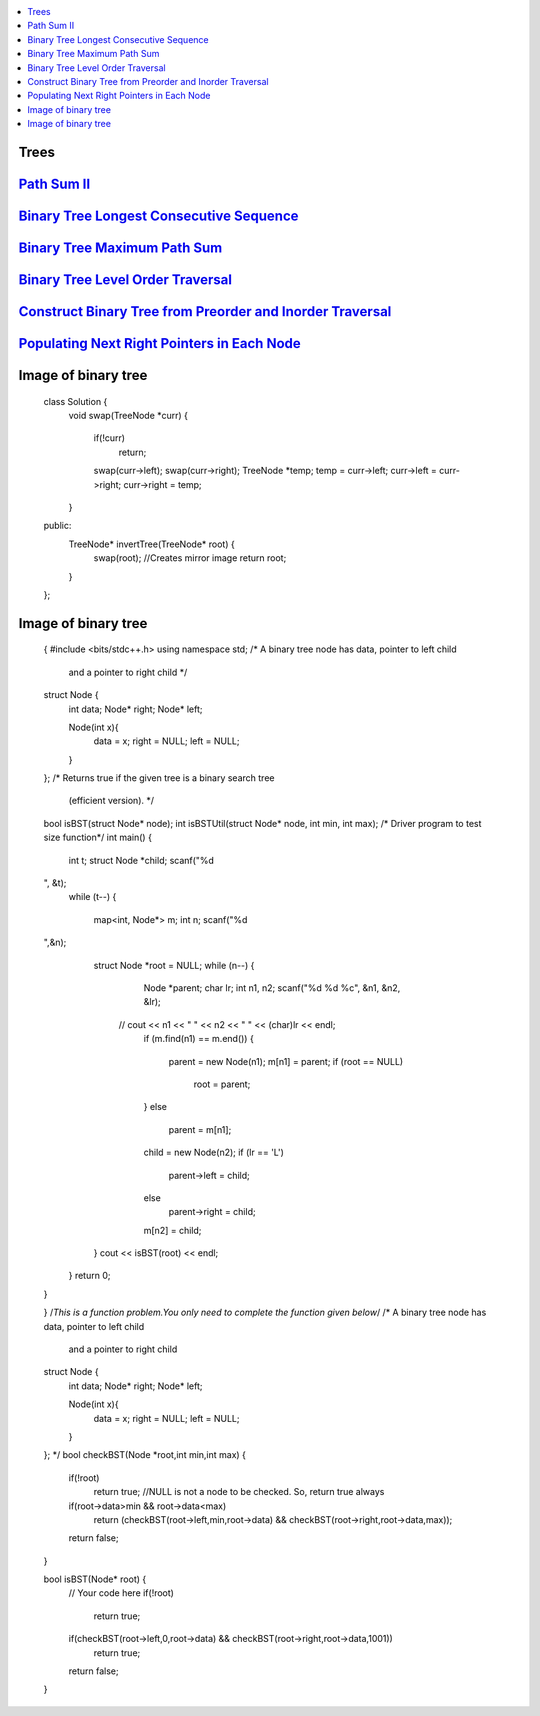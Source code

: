 

.. contents::
   :local:
   :depth: 3

Trees
===============================================================================

`Path Sum II <https://leetcode.com/problems/path-sum-ii/>`_
===============================================================================

.. code:: c++

`Binary Tree Longest Consecutive Sequence <https://leetcode.com/problems/binary-tree-longest-consecutive-sequence/>`_
===============================================================================

.. code:: c++


`Binary Tree Maximum Path Sum <https://leetcode.com/problems/binary-tree-maximum-path-sum/>`_
===============================================================================

.. code:: c++

`Binary Tree Level Order Traversal <https://leetcode.com/problems/binary-tree-level-order-traversal/>`_
===============================================================================

.. code:: c++

`Construct Binary Tree from Preorder and Inorder Traversal <https://leetcode.com/problems/construct-binary-tree-from-preorder-and-inorder-traversal/>`_
===============================================================================

.. code:: c++


`Populating Next Right Pointers in Each Node <https://leetcode.com/problems/populating-next-right-pointers-in-each-node/>`_
===============================================================================

.. code:: c++




Image of binary tree
=====================

      class Solution {
          void swap(TreeNode *curr)
          {
              if(!curr)
                  return;
              swap(curr->left);
              swap(curr->right);
              TreeNode *temp;
              temp = curr->left;
              curr->left = curr->right;
              curr->right = temp;
          }
      public:
          TreeNode* invertTree(TreeNode* root) {
              swap(root);     //Creates mirror image
              return root;
          }
      };

Image of binary tree
=====================

      {
      #include <bits/stdc++.h>
      using namespace std;
      /* A binary tree node has data, pointer to left child
         and a pointer to right child */
      struct Node {
          int data;
          Node* right;
          Node* left;

          Node(int x){
              data = x;
              right = NULL;
              left = NULL;
          }
      };
      /* Returns true if the given tree is a binary search tree
       (efficient version). */
      bool isBST(struct Node* node);
      int isBSTUtil(struct Node* node, int min, int max);
      /* Driver program to test size function*/
      int main()
      {
        int t;
        struct Node *child;
        scanf("%d
      ", &t);
        while (t--)
        {
           map<int, Node*> m;
           int n;
           scanf("%d
      ",&n);
           struct Node *root = NULL;
           while (n--)
           {
              Node *parent;
              char lr;
              int n1, n2;
              scanf("%d %d %c", &n1, &n2, &lr);
            //  cout << n1 << " " << n2 << " " << (char)lr << endl;
              if (m.find(n1) == m.end())
              {
                 parent = new Node(n1);
                 m[n1] = parent;
                 if (root == NULL)
                   root = parent;
              }
              else
                 parent = m[n1];
              child = new Node(n2);
              if (lr == 'L')
                parent->left = child;
              else
                parent->right = child;
              m[n2]  = child;
           }
           cout << isBST(root) << endl;
        }
        return 0;
      }

      }
      /*This is a function problem.You only need to complete the function given below*/
      /* A binary tree node has data, pointer to left child
         and a pointer to right child  
      struct Node {
          int data;
          Node* right;
          Node* left;

          Node(int x){
              data = x;
              right = NULL;
              left = NULL;
          }
      }; */
      bool checkBST(Node *root,int min,int max)
      {
          if(!root)
              return true;    //NULL is not a node to be checked. So, return true always
          if(root->data>min && root->data<max)
              return (checkBST(root->left,min,root->data) && checkBST(root->right,root->data,max));

          return false;
      }

      bool isBST(Node* root) {
          // Your code here
          if(!root)
              return true;
          if(checkBST(root->left,0,root->data) && checkBST(root->right,root->data,1001))
              return true;
          return false;
      }




